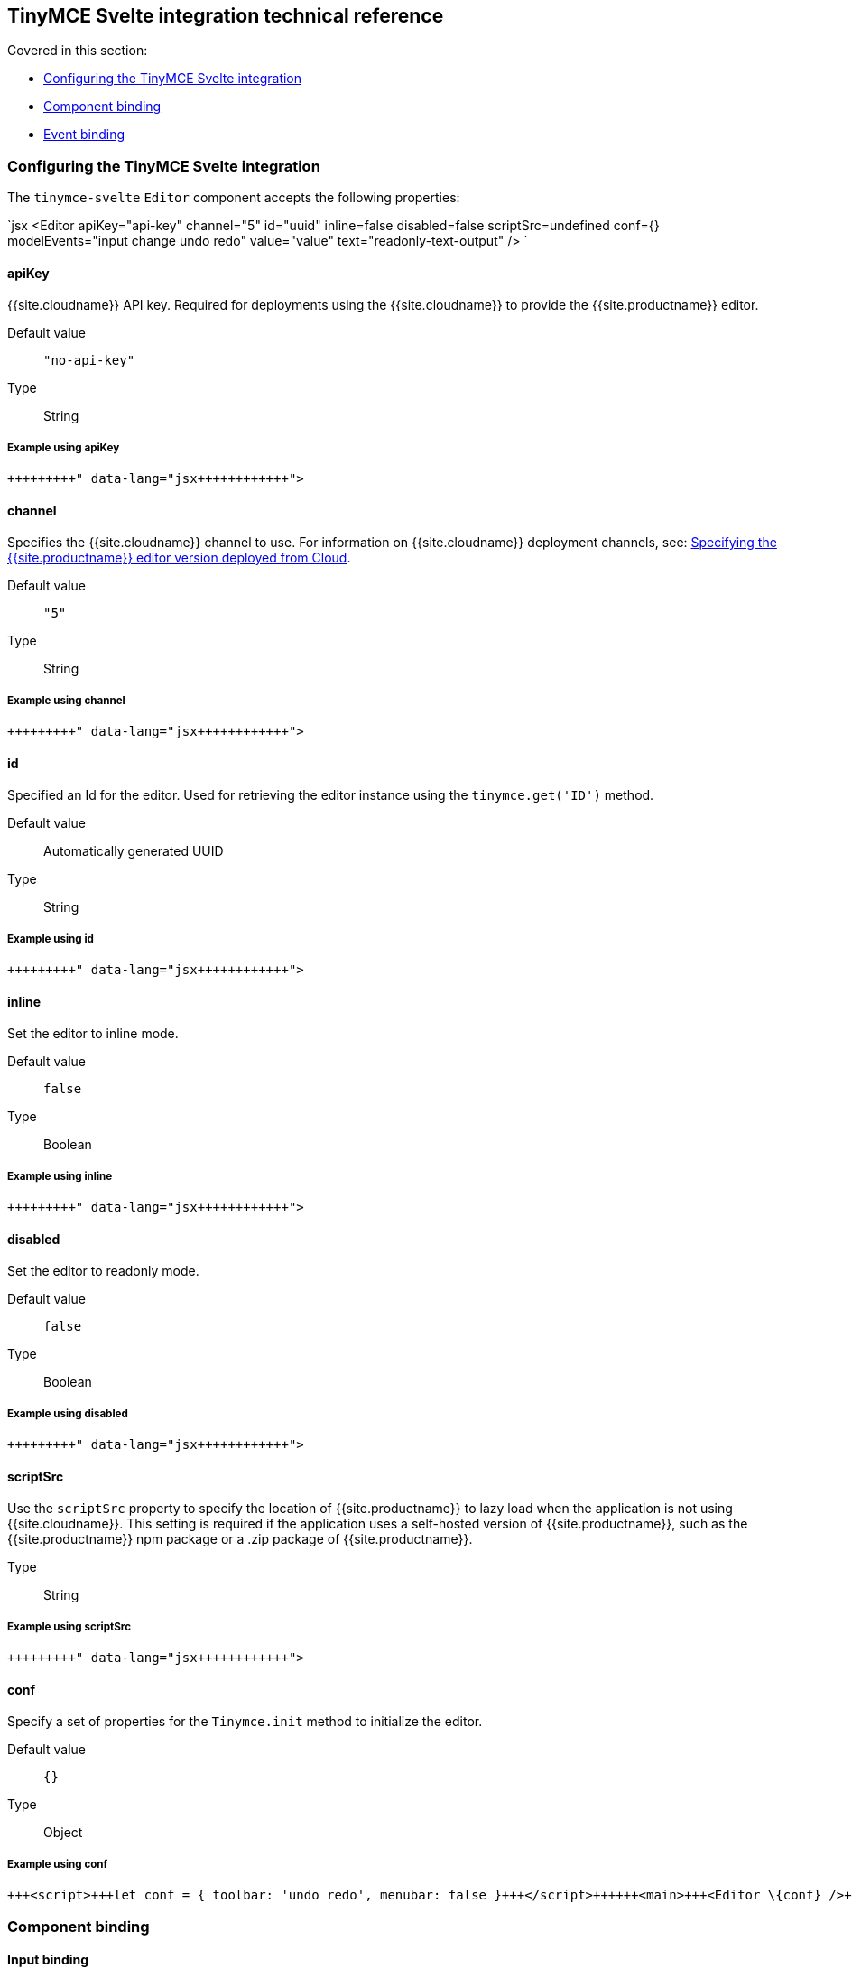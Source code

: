 == TinyMCE Svelte integration technical reference

Covered in this section:

* <<configuringthetinymcesvelteintegration,Configuring the TinyMCE Svelte integration>>
* <<componentbinding,Component binding>>
* <<eventbinding,Event binding>>

=== Configuring the TinyMCE Svelte integration

The `tinymce-svelte` `Editor` component accepts the following properties:

`jsx
<Editor
  apiKey="api-key"
  channel="5"
  id="uuid"
  inline=false
  disabled=false
  scriptSrc=undefined
  conf={}
  modelEvents="input change undo redo"
  value="value"
  text="readonly-text-output"
/>
`

==== apiKey

{{site.cloudname}} API key. Required for deployments using the {{site.cloudname}} to provide the {{site.productname}} editor.

Default value:: `"no-api-key"`

Type:: String

===== Example using apiKey

```jsx+++<Editor apiKey="your-api-key">++++++</Editor>+++

```

==== channel

Specifies the {{site.cloudname}} channel to use. For information on {{site.cloudname}} deployment channels, see: link:{{site.baseurl}}/cloud-deployment-guide/editor-plugin-version/[Specifying the {{site.productname}} editor version deployed from Cloud].

Default value:: `"5"`

Type:: String

===== Example using channel

```jsx+++<Editor channel="5-dev">++++++</Editor>+++

```

==== id

Specified an Id for the editor. Used for retrieving the editor instance using the `tinymce.get('ID')` method.

Default value:: Automatically generated UUID

Type:: String

===== Example using id

```jsx+++<Editor id="my-unique-identifier">++++++</Editor>+++

```

==== inline

Set the editor to inline mode.

Default value:: `false`

Type:: Boolean

===== Example using inline

```jsx+++<Editor inline="true">++++++</Editor>+++

```

==== disabled

Set the editor to readonly mode.

Default value:: `false`

Type:: Boolean

===== Example using disabled

```jsx+++<Editor disabled="true">++++++</Editor>+++

```

==== scriptSrc

Use the `scriptSrc` property to specify the location of {{site.productname}} to lazy load when the application is not using {{site.cloudname}}. This setting is required if the application uses a self-hosted version of {{site.productname}}, such as the {{site.productname}} npm package or a .zip package of {{site.productname}}.

Type:: String

===== Example using scriptSrc

```jsx+++<Editor scriptSrc="/path/to/tinymce.min.js">++++++</Editor>+++

```

==== conf

Specify a set of properties for the `Tinymce.init` method to initialize the editor.

Default value:: `{}`

Type:: Object

===== Example using conf

```jsx
+++<script>+++let conf = { toolbar: 'undo redo', menubar: false }+++</script>++++++<main>+++<Editor \{conf} />+++</main>+++

```

=== Component binding

==== Input binding

The editor component allows developers to bind the contents of editor to a variable. By specifying the `bind:value`, developers can create a two-way binding on a selected variable.

==== Example of input binding

```jsx
+++<script>+++let value = 'some content';+++</script>++++++<main>+++<Editor bind:value=\{value} />

{@html value} <textarea bind:value=\{value}></textarea>+++</main>+++

```

==== Binding text output

The editor exposes the `text` property, which developers can `bind` to retrieve a read-only value of the editor content as text. Changes will not propagate up to the editor if the `text` bound variable changes. It will only propagate changes from the editor.

==== Example of text binding

```jsx
+++<script>+++let text = '';+++</script>++++++<main>+++<Editor bind:text=\{text} />

\{text}+++</main>+++

```

=== Event binding

Functions can be bound to editor events, such as:

`jsx
<Editor on:resizeeditor={this.handlerFunction} />
`

When the handler is called (*handlerFunction* in this example), it is called with two arguments:

`event`:: The {{site.productname}} event object.

`editor`:: A reference to the editor.

Ensure event names are specified in lower-case (event names are case-sensitive).

The following events are available:

* `activate`
* `addundo`
* `beforeaddundo`
* `beforeexeccommand`
* `beforegetcontent`
* `beforerenderui`
* `beforesetcontent`
* `beforepaste`
* `blur`
* `change`
* `clearundos`
* `click`
* `contextmenu`
* `copy`
* `cut`
* `dblclick`
* `deactivate`
* `dirty`
* `drag`
* `dragdrop`
* `dragend`
* `draggesture`
* `dragover`
* `drop`
* `execcommand`
* `focus`
* `focusin`
* `focusout`
* `getcontent`
* `hide`
* `init`
* `keydown`
* `keypress`
* `keyup`
* `loadcontent`
* `mousedown`
* `mouseenter`
* `mouseleave`
* `mousemove`
* `mouseout`
* `mouseover`
* `mouseup`
* `nodechange`
* `objectresizestart`
* `objectresized`
* `objectselected`
* `paste`
* `postprocess`
* `postrender`
* `preprocess`
* `progressstate`
* `redo`
* `remove`
* `reset`
* `resizeeditor`
* `savecontent`
* `selectionchange`
* `setattrib`
* `setcontent`
* `show`
* `submit`
* `undo`
* `visualaid`
